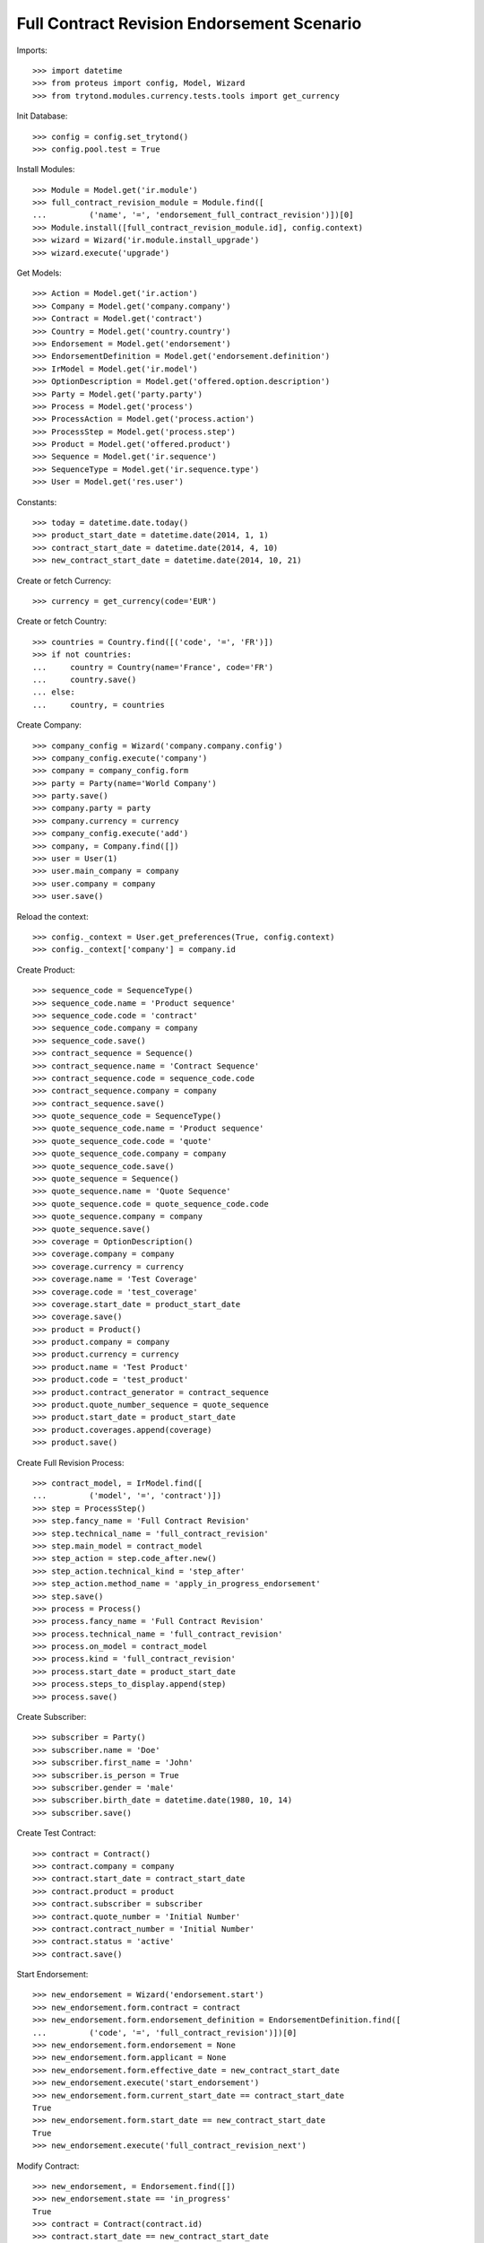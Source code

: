 ============================================
Full Contract Revision Endorsement Scenario
============================================

Imports::

    >>> import datetime
    >>> from proteus import config, Model, Wizard
    >>> from trytond.modules.currency.tests.tools import get_currency

Init Database::

    >>> config = config.set_trytond()
    >>> config.pool.test = True

Install Modules::

    >>> Module = Model.get('ir.module')
    >>> full_contract_revision_module = Module.find([
    ...         ('name', '=', 'endorsement_full_contract_revision')])[0]
    >>> Module.install([full_contract_revision_module.id], config.context)
    >>> wizard = Wizard('ir.module.install_upgrade')
    >>> wizard.execute('upgrade')

Get Models::

    >>> Action = Model.get('ir.action')
    >>> Company = Model.get('company.company')
    >>> Contract = Model.get('contract')
    >>> Country = Model.get('country.country')
    >>> Endorsement = Model.get('endorsement')
    >>> EndorsementDefinition = Model.get('endorsement.definition')
    >>> IrModel = Model.get('ir.model')
    >>> OptionDescription = Model.get('offered.option.description')
    >>> Party = Model.get('party.party')
    >>> Process = Model.get('process')
    >>> ProcessAction = Model.get('process.action')
    >>> ProcessStep = Model.get('process.step')
    >>> Product = Model.get('offered.product')
    >>> Sequence = Model.get('ir.sequence')
    >>> SequenceType = Model.get('ir.sequence.type')
    >>> User = Model.get('res.user')

Constants::

    >>> today = datetime.date.today()
    >>> product_start_date = datetime.date(2014, 1, 1)
    >>> contract_start_date = datetime.date(2014, 4, 10)
    >>> new_contract_start_date = datetime.date(2014, 10, 21)

Create or fetch Currency::

    >>> currency = get_currency(code='EUR')

Create or fetch Country::

    >>> countries = Country.find([('code', '=', 'FR')])
    >>> if not countries:
    ...     country = Country(name='France', code='FR')
    ...     country.save()
    ... else:
    ...     country, = countries

Create Company::

    >>> company_config = Wizard('company.company.config')
    >>> company_config.execute('company')
    >>> company = company_config.form
    >>> party = Party(name='World Company')
    >>> party.save()
    >>> company.party = party
    >>> company.currency = currency
    >>> company_config.execute('add')
    >>> company, = Company.find([])
    >>> user = User(1)
    >>> user.main_company = company
    >>> user.company = company
    >>> user.save()

Reload the context::

    >>> config._context = User.get_preferences(True, config.context)
    >>> config._context['company'] = company.id

Create Product::

    >>> sequence_code = SequenceType()
    >>> sequence_code.name = 'Product sequence'
    >>> sequence_code.code = 'contract'
    >>> sequence_code.company = company
    >>> sequence_code.save()
    >>> contract_sequence = Sequence()
    >>> contract_sequence.name = 'Contract Sequence'
    >>> contract_sequence.code = sequence_code.code
    >>> contract_sequence.company = company
    >>> contract_sequence.save()
    >>> quote_sequence_code = SequenceType()
    >>> quote_sequence_code.name = 'Product sequence'
    >>> quote_sequence_code.code = 'quote'
    >>> quote_sequence_code.company = company
    >>> quote_sequence_code.save()
    >>> quote_sequence = Sequence()
    >>> quote_sequence.name = 'Quote Sequence'
    >>> quote_sequence.code = quote_sequence_code.code
    >>> quote_sequence.company = company
    >>> quote_sequence.save()
    >>> coverage = OptionDescription()
    >>> coverage.company = company
    >>> coverage.currency = currency
    >>> coverage.name = 'Test Coverage'
    >>> coverage.code = 'test_coverage'
    >>> coverage.start_date = product_start_date
    >>> coverage.save()
    >>> product = Product()
    >>> product.company = company
    >>> product.currency = currency
    >>> product.name = 'Test Product'
    >>> product.code = 'test_product'
    >>> product.contract_generator = contract_sequence
    >>> product.quote_number_sequence = quote_sequence
    >>> product.start_date = product_start_date
    >>> product.coverages.append(coverage)
    >>> product.save()

Create Full Revision Process::

    >>> contract_model, = IrModel.find([
    ...         ('model', '=', 'contract')])
    >>> step = ProcessStep()
    >>> step.fancy_name = 'Full Contract Revision'
    >>> step.technical_name = 'full_contract_revision'
    >>> step.main_model = contract_model
    >>> step_action = step.code_after.new()
    >>> step_action.technical_kind = 'step_after'
    >>> step_action.method_name = 'apply_in_progress_endorsement'
    >>> step.save()
    >>> process = Process()
    >>> process.fancy_name = 'Full Contract Revision'
    >>> process.technical_name = 'full_contract_revision'
    >>> process.on_model = contract_model
    >>> process.kind = 'full_contract_revision'
    >>> process.start_date = product_start_date
    >>> process.steps_to_display.append(step)
    >>> process.save()

Create Subscriber::

    >>> subscriber = Party()
    >>> subscriber.name = 'Doe'
    >>> subscriber.first_name = 'John'
    >>> subscriber.is_person = True
    >>> subscriber.gender = 'male'
    >>> subscriber.birth_date = datetime.date(1980, 10, 14)
    >>> subscriber.save()

Create Test Contract::

    >>> contract = Contract()
    >>> contract.company = company
    >>> contract.start_date = contract_start_date
    >>> contract.product = product
    >>> contract.subscriber = subscriber
    >>> contract.quote_number = 'Initial Number'
    >>> contract.contract_number = 'Initial Number'
    >>> contract.status = 'active'
    >>> contract.save()

Start Endorsement::

    >>> new_endorsement = Wizard('endorsement.start')
    >>> new_endorsement.form.contract = contract
    >>> new_endorsement.form.endorsement_definition = EndorsementDefinition.find([
    ...         ('code', '=', 'full_contract_revision')])[0]
    >>> new_endorsement.form.endorsement = None
    >>> new_endorsement.form.applicant = None
    >>> new_endorsement.form.effective_date = new_contract_start_date
    >>> new_endorsement.execute('start_endorsement')
    >>> new_endorsement.form.current_start_date == contract_start_date
    True
    >>> new_endorsement.form.start_date == new_contract_start_date
    True
    >>> new_endorsement.execute('full_contract_revision_next')

Modify Contract::

    >>> new_endorsement, = Endorsement.find([])
    >>> new_endorsement.state == 'in_progress'
    True
    >>> contract = Contract(contract.id)
    >>> contract.start_date == new_contract_start_date
    True
    >>> contract.quote_number == 'Initial Number'
    True
    >>> contract.current_state.id == process.all_steps[0].id
    True
    >>> contract.quote_number = 'New Number'
    >>> contract.save()

Revert Current process::

    >>> Contract.revert_current_endorsement([contract.id], {})
    'close'
    >>> contract = Contract(contract.id)
    >>> contract.quote_number == 'Initial Number'
    True
    >>> Endorsement.find([]) == []
    True
    >>> contract.start_date == contract_start_date
    True

Restart Endorsement (Same as before)::

    >>> new_endorsement = Wizard('endorsement.start')
    >>> new_endorsement.form.contract = contract
    >>> new_endorsement.form.endorsement_definition = EndorsementDefinition.find([
    ...         ('code', '=', 'full_contract_revision')])[0]
    >>> new_endorsement.form.endorsement = None
    >>> new_endorsement.form.applicant = None
    >>> new_endorsement.form.effective_date = new_contract_start_date
    >>> new_endorsement.execute('start_endorsement')
    >>> new_endorsement.form.current_start_date == contract_start_date
    True
    >>> new_endorsement.form.start_date == new_contract_start_date
    True
    >>> new_endorsement.execute('full_contract_revision_next')

Modify Contract::

    >>> contract = Contract(contract.id)
    >>> contract.quote_number = 'New Number'
    >>> contract.contract_number = 'New Number'
    >>> contract.status = 'active'
    >>> contract.save()
    >>> end_process, = Action.find([
    ...         ('xml_id', '=', 'process_cog.act_end_process')])
    >>> Contract._proxy._button_next_1([contract.id], {}) == end_process.id
    True

Check Application::

    >>> new_endorsement, = Endorsement.find([])
    >>> new_endorsement.state == 'applied'
    True
    >>> contract = Contract(contract.id)
    >>> contract.quote_number == 'New Number'
    True
    >>> contract.current_state is None
    True
